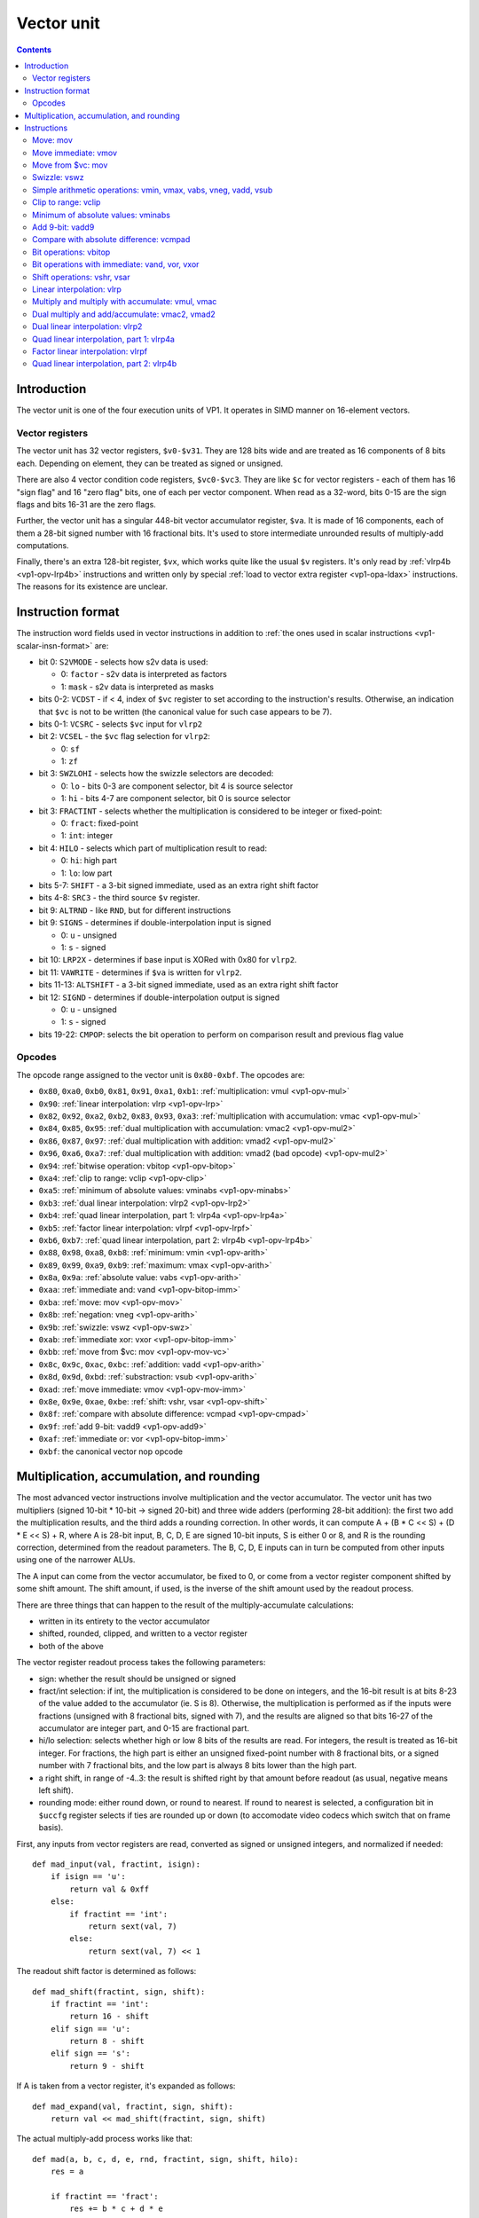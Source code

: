 .. _vp1-vector:

===========
Vector unit
===========

.. contents::


Introduction
============

The vector unit is one of the four execution units of VP1.  It operates in
SIMD manner on 16-element vectors.


.. _vp1-reg-vector:

Vector registers
----------------

The vector unit has 32 vector registers, ``$v0-$v31``.  They are 128 bits wide
and are treated as 16 components of 8 bits each.  Depending on element, they
can be treated as signed or unsigned.

There are also 4 vector condition code registers, ``$vc0-$vc3``.  They are like
``$c`` for vector registers - each of them has 16 "sign flag" and 16 "zero flag"
bits, one of each per vector component.  When read as a 32-word, bits 0-15 are
the sign flags and bits 16-31 are the zero flags.

Further, the vector unit has a singular 448-bit vector accumulator register,
``$va``.  It is made of 16 components, each of them a 28-bit signed number
with 16 fractional bits.  It's used to store intermediate unrounded results
of multiply-add computations.

Finally, there's an extra 128-bit register, ``$vx``, which works quite like
the usual ``$v`` registers.  It's only read by :ref:`vlrp4b <vp1-opv-lrp4b>`
instructions and written only by special :ref:`load to vector extra register
<vp1-opa-ldax>` instructions.  The reasons for its existence are unclear.


.. _vp1-vector-insn-format:

Instruction format
==================

The instruction word fields used in vector instructions in addition to
:ref:`the ones used in scalar instructions <vp1-scalar-insn-format>` are:

- bit 0: ``S2VMODE`` - selects how s2v data is used:

  - 0: ``factor`` - s2v data is interpreted as factors
  - 1: ``mask`` - s2v data is interpreted as masks

- bits 0-2: ``VCDST`` - if < 4, index of ``$vc`` register to set according
  to the instruction's results.  Otherwise, an indication that ``$vc``
  is not to be written (the canonical value for such case appears to be 7).

- bits 0-1: ``VCSRC`` - selects ``$vc`` input for ``vlrp2``

- bit 2: ``VCSEL`` - the ``$vc`` flag selection for ``vlrp2``:

  - 0: ``sf``
  - 1: ``zf``

- bit 3: ``SWZLOHI`` - selects how the swizzle selectors are decoded:

  - 0: ``lo`` - bits 0-3 are component selector, bit 4 is source selector
  - 1: ``hi`` - bits 4-7 are component selector, bit 0 is source selector

- bit 3: ``FRACTINT`` - selects whether the multiplication is considered
  to be integer or fixed-point:

  - 0: ``fract``: fixed-point
  - 1: ``int``: integer

- bit 4: ``HILO`` - selects which part of multiplication result to read:

  - 0: ``hi``: high part
  - 1: ``lo``: low part

- bits 5-7: ``SHIFT`` - a 3-bit signed immediate, used as an extra right shift
  factor

- bits 4-8: ``SRC3`` - the third source ``$v`` register.

- bit 9: ``ALTRND`` - like ``RND``, but for different instructions

- bit 9: ``SIGNS`` - determines if double-interpolation input is signed

  - 0: ``u`` - unsigned
  - 1: ``s`` - signed

- bit 10: ``LRP2X`` - determines if base input is XORed with 0x80 for ``vlrp2``.

- bit 11: ``VAWRITE`` - determines if ``$va`` is written for ``vlrp2``.

- bits 11-13: ``ALTSHIFT`` - a 3-bit signed immediate, used as an extra right
  shift factor

- bit 12: ``SIGND`` - determines if double-interpolation output is signed

  - 0: ``u`` - unsigned
  - 1: ``s`` - signed

- bits 19-22: ``CMPOP``: selects the bit operation to perform on comparison
  result and previous flag value


Opcodes
-------

The opcode range assigned to the vector unit is ``0x80-0xbf``.  The opcodes
are:

- ``0x80``, ``0xa0``, ``0xb0``, ``0x81``, ``0x91``, ``0xa1``, ``0xb1``: :ref:`multiplication: vmul <vp1-opv-mul>`
- ``0x90``: :ref:`linear interpolation: vlrp <vp1-opv-lrp>`
- ``0x82``, ``0x92``, ``0xa2``, ``0xb2``, ``0x83``, ``0x93``, ``0xa3``: :ref:`multiplication with accumulation: vmac <vp1-opv-mul>`
- ``0x84``, ``0x85``, ``0x95``: :ref:`dual multiplication with accumulation: vmac2 <vp1-opv-mul2>`
- ``0x86``, ``0x87``, ``0x97``: :ref:`dual multiplication with addition: vmad2 <vp1-opv-mul2>`
- ``0x96``, ``0xa6``, ``0xa7``: :ref:`dual multiplication with addition: vmad2 (bad opcode) <vp1-opv-mul2>`
- ``0x94``: :ref:`bitwise operation: vbitop <vp1-opv-bitop>`
- ``0xa4``: :ref:`clip to range: vclip <vp1-opv-clip>`
- ``0xa5``: :ref:`minimum of absolute values: vminabs <vp1-opv-minabs>`
- ``0xb3``: :ref:`dual linear interpolation: vlrp2 <vp1-opv-lrp2>`
- ``0xb4``: :ref:`quad linear interpolation, part 1: vlrp4a <vp1-opv-lrp4a>`
- ``0xb5``: :ref:`factor linear interpolation: vlrpf <vp1-opv-lrpf>`
- ``0xb6``, ``0xb7``: :ref:`quad linear interpolation, part 2: vlrp4b <vp1-opv-lrp4b>`
- ``0x88``, ``0x98``, ``0xa8``, ``0xb8``: :ref:`minimum: vmin <vp1-opv-arith>`
- ``0x89``, ``0x99``, ``0xa9``, ``0xb9``: :ref:`maximum: vmax <vp1-opv-arith>`
- ``0x8a``, ``0x9a``: :ref:`absolute value: vabs <vp1-opv-arith>`
- ``0xaa``: :ref:`immediate and: vand <vp1-opv-bitop-imm>`
- ``0xba``: :ref:`move: mov <vp1-opv-mov>`
- ``0x8b``: :ref:`negation: vneg <vp1-opv-arith>`
- ``0x9b``: :ref:`swizzle: vswz <vp1-opv-swz>`
- ``0xab``: :ref:`immediate xor: vxor <vp1-opv-bitop-imm>`
- ``0xbb``: :ref:`move from $vc: mov <vp1-opv-mov-vc>`
- ``0x8c``, ``0x9c``, ``0xac``, ``0xbc``: :ref:`addition: vadd <vp1-opv-arith>`
- ``0x8d``, ``0x9d``, ``0xbd``: :ref:`substraction: vsub <vp1-opv-arith>`
- ``0xad``: :ref:`move immediate: vmov <vp1-opv-mov-imm>`
- ``0x8e``, ``0x9e``, ``0xae``, ``0xbe``: :ref:`shift: vshr, vsar <vp1-opv-shift>`
- ``0x8f``: :ref:`compare with absolute difference: vcmpad <vp1-opv-cmpad>`
- ``0x9f``: :ref:`add 9-bit: vadd9 <vp1-opv-add9>`
- ``0xaf``: :ref:`immediate or: vor <vp1-opv-bitop-imm>`
- ``0xbf``: the canonical vector nop opcode


Multiplication, accumulation, and rounding
==========================================

The most advanced vector instructions involve multiplication and the vector
accumulator.  The vector unit has two multipliers (signed 10-bit * 10-bit
-> signed 20-bit) and three wide adders (performing 28-bit addition): the first
two add the multiplication results, and the third adds a rounding correction.
In other words, it can compute A + (B * C << S) + (D * E << S) + R, where A is
28-bit input, B, C, D, E are signed 10-bit inputs, S is either 0 or 8, and R
is the rounding correction, determined from the readout parameters.  The B, C,
D, E inputs can in turn be computed from other inputs using one of the narrower
ALUs.

The A input can come from the vector accumulator, be fixed to 0, or come from
a vector register component shifted by some shift amount.  The shift amount,
if used, is the inverse of the shift amount used by the readout process.

There are three things that can happen to the result of the multiply-accumulate
calculations:

- written in its entirety to the vector accumulator
- shifted, rounded, clipped, and written to a vector register
- both of the above

The vector register readout process takes the following parameters:

- sign: whether the result should be unsigned or signed
- fract/int selection: if int, the multiplication is considered to be done
  on integers, and the 16-bit result is at bits 8-23 of the value added
  to the accumulator (ie. S is 8).  Otherwise, the multiplication is performed
  as if the inputs were fractions (unsigned with 8 fractional bits, signed
  with 7), and the results are aligned so that bits 16-27 of the accumulator
  are integer part, and 0-15 are fractional part.
- hi/lo selection: selects whether high or low 8 bits of the results are read.
  For integers, the result is treated as 16-bit integer.  For fractions, the
  high part is either an unsigned fixed-point number with 8 fractional bits,
  or a signed number with 7 fractional bits, and the low part is always 8 bits
  lower than the high part.
- a right shift, in range of -4..3: the result is shifted right by that amount
  before readout (as usual, negative means left shift).
- rounding mode: either round down, or round to nearest.  If round to nearest
  is selected, a configuration bit in ``$uccfg`` register selects if ties are
  rounded up or down (to accomodate video codecs which switch that on frame
  basis).

First, any inputs from vector registers are read, converted as signed or
unsigned integers, and normalized if needed::

    def mad_input(val, fractint, isign):
        if isign == 'u':
            return val & 0xff
        else:
            if fractint == 'int':
                return sext(val, 7)
            else:
                return sext(val, 7) << 1

The readout shift factor is determined as follows::

    def mad_shift(fractint, sign, shift):
        if fractint == 'int':
            return 16 - shift
        elif sign == 'u':
            return 8 - shift
        elif sign == 's':
            return 9 - shift

If A is taken from a vector register, it's expanded as follows::

    def mad_expand(val, fractint, sign, shift):
        return val << mad_shift(fractint, sign, shift)

The actual multiply-add process works like that::

    def mad(a, b, c, d, e, rnd, fractint, sign, shift, hilo):
        res = a

        if fractint == 'fract':
            res += b * c + d * e
        else:
            res += (b * c + d * e) << 8

        # rounding correction
        if rnd == 'rn':

            # determine the final readout shift
            if hilo == 'lo':
                rshift = mad_shift(fractint, sign, shift) - 8
            else:
                rshift = mad_shift(fractint, sign, shift)

            # only add rounding correction if there's going to be an actual
            # right shift
            if rshift > 0:
                res += 1 << (rshift - 1)
                if $uccfg.tiernd == 'down':
                    res -= 1

        # the accumulator is only 28 bits long, and it wraps
        return sext(res, 27)

And the readout process is::

    def mad_read(val, fractint, sign, shift, hilo):
        # first, shift it to the position
        rshift = mad_shift(fractint, sign, shift) - 8
        if rshift >= 0:
            res = val >> rshift
        else:
            res = val << -rshift

        # second, clip to 16-bit signed or unsigned
        if sign == 'u':
            if res < 0:
                res = 0
            if res > 0xffff:
                res = 0xffff
        else:
            if res < -0x8000:
                res = -0x8000
            if res > 0x7fff:
                res = 0x7fff

        # finally, extract high/low part of the final result
        if hilo == 'hi':
            return res >> 8 & 0xff
        else:
            return res & 0xff

Note that high/low selection, apart from actual result readout, also affects
the rounding computation.  This means that, if rounding is desired and
the full 16-bit result is to be read, the low part should be read first with
rounding (which will add the rounding correction to the accumulator) and
then the high part should be read without rounding (since the rounding
correction is already applied).


Instructions
============


.. _vp1-opv-mov:

Move: mov
---------

Copies one register to another.  ``$vc`` output supported for zero flag only.

Instructions:
    =========== ================================= ========
    Instruction Operands                          Opcode
    =========== ================================= ========
    ``mov``     ``[$vc[VCDST]] $v[DST] $v[SRC1]`` ``0xba``
    =========== ================================= ========
Operation:
    ::

        for idx in range(16):
            $v[DST][idx] = $v[SRC1][idx]
            if VCDST < 4:
                $vc[VCDST].sf[idx] = 0
                $vc[VCDST].zf[idx] = $v[DST][idx] == 0


.. _vp1-opv-mov-imm:

Move immediate: vmov
--------------------

Loads an 8-bit immediate to each component of destination.  ``$vc`` output
is fully supported, with sign flag set to bit 7 of the value.

Instructions:
    =========== ============================= ========
    Instruction Operands                      Opcode
    =========== ============================= ========
    ``vmov``    ``[$vc[VCDST]] $v[DST] BIMM`` ``0xad``
    =========== ============================= ========
Operation:
    ::

        for idx in range(16):
            $v[DST][idx] = BIMM
            if VCDST < 4:
                $vc[VCDST].sf[idx] = BIMM >> 7 & 1
                $vc[VCDST].zf[idx] = BIMM == 0


.. _vp1-opv-mov-vc:

Move from $vc: mov
------------------

Reads the contents of all ``$vc`` registers to a selected vector register.
Bytes 0-3 correspond to ``$vc0``, bytes 4-7 to ``$vc1``, and so on.  The sign
flags are in bytes 0-1, and the zero flags are in bytes 2-3.

Instructions:
    =========== ================= ========
    Instruction Operands          Opcode
    =========== ================= ========
    ``mov``     ``$v[DST] $vc``   ``0xbb``
    =========== ================= ========
Operation:
    ::

        for idx in range(4):
            $v[DST][idx * 4] = $vc[idx].sf & 0xff;
            $v[DST][idx * 4 + 1] = $vc[idx].sf >> 8 & 0xff;
            $v[DST][idx * 4 + 2] = $vc[idx].zf & 0xff;
            $v[DST][idx * 4 + 3] = $vc[idx].zf >> 8 & 0xff;


.. _vp1-opv-swz:

Swizzle: vswz
-------------

Performs a swizzle, also known as a shuffle: builds a result vector from
arbitrarily selected components of two input vectors.  There are three
source vectors: sources 1 and 2 supply the data to be used, while source 3
selects the mapping of output vector components to input vector components.
Each component of source 3 consists of source selector and component selector.
They select the source (1 or 2) and its component that will be used as
the corresponding component of the result.

Instructions:
    =========== =================================================== ========
    Instruction Operands                                            Opcode
    =========== =================================================== ========
    ``vswz``    ``SWZLOHI $v[DST] $v[SRC1] $v[SRC2] $v[SRC3]``      ``0x9b``
    =========== =================================================== ========
Operation:
    ::

        for idx in range(16):
            # read the component and source selectors
            if SWZLOHI == 'lo':
                comp = $v[SRC3][idx] & 0xf
                src = $v[SRC3][idx] >> 4 & 1
            else:
                comp = $v[SRC3][idx] >> 4 & 0xf
                src = $v[SRC3][idx] & 1

            # read the source & component
            if src == 0:
                $v[DST][idx] = $v[SRC1][comp]
            else:
                $v[DST][idx] = $v[SRC2][comp]


.. _vp1-opv-arith:

Simple arithmetic operations: vmin, vmax, vabs, vneg, vadd, vsub
----------------------------------------------------------------

Those perform the corresponding operation (minumum, maximum, absolute value,
negation, addition, substraction) in SIMD manner on 8-bit signed or unsigned
numbers from one or two sources.  Source 1 is always a register selected by
``SRC1`` bitfield.  Source 2, if it is used (ie. instruction is not ``vabs``
nor ``vneg``), is either a register selected by ``SRC2`` bitfield, or
immediate taken from ``BIMM`` bitfield.

Most of these instructions come in signed and unsigned variants and both
perform result clipping.  The exception is ``vneg``, which only has a signed
version.  Note that ``vabs`` is rather uninteresting in its unsigned variant
(it's just the identity function).  Note that ``vsub`` lacks a signed version
with immediat: it can be replaced with ``vadd`` with negated immediate.

``$vc`` output is fully supported.  For signed variants, the sign flag output
is the sign of the result.  For unsigned variants, the sign flag is used as
an overflow flag: it's set if the true unclipped result is not in ``0..0xff``
range.

Instructions:
    =========== ========================================== ========
    Instruction Operands                                   Opcode
    =========== ========================================== ========
    ``vmin s``  ``[$vc[VCDST]] $v[DST] $v[SRC1] $v[SRC2]`` ``0x88``
    ``vmax s``  ``[$vc[VCDST]] $v[DST] $v[SRC1] $v[SRC2]`` ``0x89``
    ``vabs s``  ``[$vc[VCDST]] $v[DST] $v[SRC1]``          ``0x8a``
    ``vneg s``  ``[$vc[VCDST]] $v[DST] $v[SRC1]``          ``0x8b``
    ``vadd s``  ``[$vc[VCDST]] $v[DST] $v[SRC1] $v[SRC2]`` ``0x8c``
    ``vsub s``  ``[$vc[VCDST]] $v[DST] $v[SRC1] $v[SRC2]`` ``0x8d``
    ``vmin u``  ``[$vc[VCDST]] $v[DST] $v[SRC1] $v[SRC2]`` ``0x98``
    ``vmax u``  ``[$vc[VCDST]] $v[DST] $v[SRC1] $v[SRC2]`` ``0x99``
    ``vabs u``  ``[$vc[VCDST]] $v[DST] $v[SRC1]``          ``0x9a``
    ``vadd u``  ``[$vc[VCDST]] $v[DST] $v[SRC1] $v[SRC2]`` ``0x9c``
    ``vsub u``  ``[$vc[VCDST]] $v[DST] $v[SRC1] $v[SRC2]`` ``0x9d``
    ``vmin s``  ``[$vc[VCDST]] $v[DST] $v[SRC1] BIMM``     ``0xa8``
    ``vmax s``  ``[$vc[VCDST]] $v[DST] $v[SRC1] BIMM``     ``0xa9``
    ``vadd s``  ``[$vc[VCDST]] $v[DST] $v[SRC1] BIMM``     ``0xac``
    ``vmin u``  ``[$vc[VCDST]] $v[DST] $v[SRC1] BIMM``     ``0xb8``
    ``vmax u``  ``[$vc[VCDST]] $v[DST] $v[SRC1] BIMM``     ``0xb9``
    ``vadd u``  ``[$vc[VCDST]] $v[DST] $v[SRC1] BIMM``     ``0xbc``
    ``vsub u``  ``[$vc[VCDST]] $v[DST] $v[SRC1] BIMM``     ``0xbd``
    =========== ========================================== ========
Operation:
    ::

        for idx in range(16):
            s1 = $v[SRC1][idx]
            if opcode & 0x20:
                s2 = BIMM
            else:
                s2 = $v[SRC2][idx]

            if opcode & 0x10:
                # unsigned
                s1 &= 0xff
                s2 &= 0xff
            else:
                # signed
                s1 = sext(s1, 7)
                s2 = sext(s2, 7)

            if op == 'vmin':
                res = min(s1, s2)
            elif op == 'vmax':
                res = max(s1, s2)
            elif op == 'vabs':
                res = abs(s1)
            elif op == 'vneg':
                res = -s1
            elif op == 'vadd':
                res = s1 + s2
            elif op == 'vsub':
                res = s1 - s2

            sf = 0
            if opcode & 0x10:
                # unsigned: clip to 0..0xff
                if res < 0:
                    res = 0
                    sf = 1
                if res > 0xff:
                    res = 0xff
                    sf = 1
            else:
                # signed: clip to -0x80..0x7f
                if res < 0:
                    sf = 1
                if res < -0x80:
                    res = -0x80
                if res > 0x7f:
                    res = 0x7f

            $v[DST][idx] = res

            if VCDST < 4:
                $vc[VCDST].sf[idx] = sf
                $vc[VCDST].zf[idx] = res == 0


.. _vp1-opv-clip:

Clip to range: vclip
--------------------

Performs a SIMD range clipping operation: first source is the value to clip,
second and third sources are the range endpoints.  Or, equivalently,
calculates the median of three inputs.  ``$vc`` output is supported, with
the sign flag set if clipping was performed (value equal to range endpoint
is considered to be clipped) or the range is improper (second endpoint not
larger than the first).  All inputs are treated as signed.

Instructions:
    =========== =================================================== ========
    Instruction Operands                                            Opcode
    =========== =================================================== ========
    ``vclip``   ``[$vc[VCDST]] $v[DST] $v[SRC1] $v[SRC2] $v[SRC3]`` ``0xa4``
    =========== =================================================== ========
Operation:
    ::

        for idx in range(16):
            s1 = sext($v[SRC1][idx], 7)
            s2 = sext($v[SRC2][idx], 7)
            s3 = sext($v[SRC3][idx], 7)

            sf = 0

            # determine endpoints
            if s2 < s3:
                # proper order
                start = s2
                end = s3
            else:
                # reverse order
                start = s3
                end = s2
                sf = 1

            # and clip
            res = s1
            if res <= start:
                res = start
                sf = 1
            if res >= end:
                res = end
                sf = 1

            $v[DST][idx] = res

            if VCDST < 4:
                $vc[VCDST].sf[idx] = sf
                $vc[VCDST].zf[idx] = res == 0


.. _vp1-opv-minabs:

Minimum of absolute values: vminabs
-----------------------------------

Performs ``min(abs(a), abs(b))``.  Both inputs are treated as signed.
``$vc`` output is supported for zero flag only.  The result is clipped
to ``0..0x7f`` range (which only matters if both inputs are ``-0x80``).

Instructions:
    =========== ========================================== ========
    Instruction Operands                                   Opcode
    =========== ========================================== ========
    ``vminabs`` ``[$vc[VCDST]] $v[DST] $v[SRC1] $v[SRC2]`` ``0xa5``
    =========== ========================================== ========
Operation:
    ::

        for idx in range(16):
            s1 = sext($v[SRC1][idx], 7)
            s2 = sext($v[SRC2][idx], 7)

            res = min(abs(s1, s2))

            if res > 0x7f:
                res = 0x7f

            $v[DST][idx] = res

            if VCDST < 4:
                $vc[VCDST].sf[idx] = 0
                $vc[VCDST].zf[idx] = res == 0


.. _vp1-opv-add9:

Add 9-bit: vadd9
----------------

Performs an 8-bit unsigned + 9-bit signed addition (ie. exactly what's needed
for motion compensation).  The first source provides the 8-bit inputs, while
the second and third are uniquely treated as vectors of 8 16-bit components
(of which only low 9 are actually used).  Second source provides components
0-7, and third provides 8-15.  The result is unsigned and clipped. ``$vc``
output is supported, with sign flag set to 1 if the true result was out of
8-bit unsigned range.

Instructions:
    =========== =================================================== ========
    Instruction Operands                                            Opcode
    =========== =================================================== ========
    ``vadd9``   ``[$vc[VCDST]] $v[DST] $v[SRC1] $v[SRC2] $v[SRC3]`` ``0x9f``
    =========== =================================================== ========
Operation:
    ::

        for idx in range(16):
            # read source 1
            s1 = $v[SRC1][idx]

            if idx < 8:
                # 0-7: SRC2
                s2l = $v[SRC2][idx * 2]
                s2h = $v[SRC2][idx * 2 + 1]
            else:
                # 8-15: SRC3
                s2l = $v[SRC3][(idx - 8) * 2]
                s2h = $v[SRC3][(idx - 8) * 2 + 1]

            # read as 9-bit signed number
            s2 = sext(s2h << 8 | s2l, 8)

            # add
            res = s1 + s2

            # clip
            sf = 0
            if res > 0xff:
                sf = 1
                res = 0xff
            if res < 0:
                sf = 1
                res = 0

            $v[DST][idx] = res

            if VCDST < 4:
                $vc[VCDST].sf[idx] = sf
                $vc[VCDST].zf[idx] = res == 0


.. _vp1-opv-cmpad:

Compare with absolute difference: vcmpad
----------------------------------------

This instruction performs the following operations:

- substract source 1.1 from source 2
- take the absolute value of the difference
- compare the result with source 1.2
- if equal, set zero flag of selected ``$vc`` output
- set sign flag of ``$vc`` output to :ref:`an arbitrary bitwise operation
  <bitop>` of s2v ``$vc`` input and "less than" comparison result

All inputs are treated as unsigned.  If s2v scalar instruction is not used
together with this instruction, ``$vc`` input defaults to sign flag of
the ``$vc`` register selected as output, with no transformation.

This instruction has two sources: source 1 is a register pair, while source 2
is a single register.  The second register of the pair is selected by ORing
1 to the index of the first register of the pair.  Source 2 is selected by
mangled field ``SRC2S``.

Instructions:
    =========== =================================================== ========
    Instruction Operands                                            Opcode
    =========== =================================================== ========
    ``vcmppad`` ``CMPOP [$vc[VCDST]] $v[SRC1]d $v[SRC2S]``          ``0x8f``
    =========== =================================================== ========
Operation:
    ::

        if s2v.vcsel.valid:
            vcin = s2v.vcmask
        else:
            vcin = $vc[VCDST & 3].sf

        for idx in range(16):
            ad = abs($v[SRC2S][idx] - $v[SRC1][idx])
            other = $v[SRC1 | 1][idx]

            if VCDST < 4:
                $vc[VCDST].sf[idx] = sf
                $vc[VCDST].zf[idx] = ad == bitop(CMPOP, vcin >> idx & 1, ad < other)


.. _vp1-opv-bitop:

Bit operations: vbitop
----------------------

Performs an :ref:`arbitrary two-input bit operation <bitop>` on two registers.
``$vc`` output supported for zero flag only.

Instructions:
    =========== =============================================== ========
    Instruction Operands                                        Opcode
    =========== =============================================== ========
    ``vbitop``  ``BITOP [$vc[CDST]] $v[DST] $v[SRC1] $v[SRC2]`` ``0x94``
    =========== =============================================== ========
Operation:
    ::

        for idx in range(16):
            s1 = $v[SRC1][idx]
            s2 = $v[SRC2][idx]

            res = bitop(BITOP, s2, s1) & 0xff

            $v[DST][idx] = res
            if VCDST < 4:
                $vc[VCDST].sf[idx] = 0
                $vc[VCDST].zf[idx] = res == 0


.. _vp1-opv-bitop-imm:

Bit operations with immediate: vand, vor, vxor
----------------------------------------------

Performs a given bitwise operation on a register and an 8-bit immediate
replicated for each component.  ``$vc`` output supported for zero flag only.

Instructions:
    =========== ====================================== ========
    Instruction Operands                               Opcode
    =========== ====================================== ========
    ``vand``    ``[$vc[VCDST]] $v[DST] $v[SRC1] BIMM`` ``0xaa``
    ``vxor``    ``[$vc[VCDST]] $v[DST] $v[SRC1] BIMM`` ``0xab``
    ``vor``     ``[$vc[VCDST]] $v[DST] $v[SRC1] BIMM`` ``0xaf``
    =========== ====================================== ========
Operation:
    ::

        for idx in range(16):
            s1 = $v[SRC1][idx]

            if op == 'vand':
                res = s1 & BIMM
            elif op == 'vxor':
                res = s1 ^ BIMM
            elif op == 'vor':
                res = s1 | BIMM

            $v[DST][idx] = res
            if VCDST < 4:
                $vc[VCDST].sf[idx] = 0
                $vc[VCDST].zf[idx] = res == 0


.. _vp1-opv-shift:

Shift operations: vshr, vsar
----------------------------

Performs a SIMD right shift, like the :ref:`scalar bytewise shift instruction
<vp1-ops-byte-shift>`.  ``$vc`` output is fully supported, with bit 7 of the
result used as the sign flag.

Instructions:
    =========== =========================================== ========
    Instruction Operands                                    Opcode
    =========== =========================================== ========
    ``vsar``    ``[$vc[VCDST]] $v[DST] $v[SRC1] $v[SRC2]``  ``0x8e``
    ``vshr``    ``[$vc[VCDST]] $v[DST] $v[SRC1] $v[SRC2]``  ``0x9e``
    ``vsar``    ``[$vc[VCDST]] $v[DST] $v[SRC1] BIMM``      ``0xae``
    ``vshr``    ``[$vc[VCDST]] $v[DST] $v[SRC1] BIMM``      ``0xbe``
    =========== =========================================== ========
Operation:
    ::

        for idx in range(16):
            s1 = $v[SRC1][idx]
            if opcode & 0x20:
                s2 = BIMM
            else:
                s2 = $v[SRC2][idx]

            if opcode & 0x10:
                # unsigned
                s1 &= 0xff
            else:
                # signed
                s1 = sext(s1, 7)

            shift = sext(s2, 3)

            if shift < 0:
                res = s1 << -shift
            else:
                res = s1 >> shift

            $v[DST][idx] = res

            if VCDST < 4:
                $vc[VCDST].sf[idx] = res >> 7 & 1
                $vc[VCDST].zf[idx] = res == 0

.. _vp1-opv-lrp:

Linear interpolation: vlrp
--------------------------

A SIMD linear interpolation instruction.  Takes two sources: a register pair
containing the two values to interpolate, and a register containing the
interpolation factor.  The result is basically ``SRC1.1 * (SRC2 >> SHIFT) +
SRC1.2 * (1 - (SRC2 >> SHIFT))``.  All inputs are unsigned fractions.

Instructions:
    =========== =========================================== ========
    Instruction Operands                                    Opcode
    =========== =========================================== ========
    ``vlrp``    ``RND SHIFT $v[DST] $v[SRC1]d $v[SRC2]``    ``0x90``
    =========== =========================================== ========
Operation:
    ::

        for idx in range(16):
            val1 = $v[SRC1][idx]
            val2 = $v[SRC1 | 1][idx]
            a = mad_expand(val2, 'fract', 'u', SHIFT)
            res = mad(a, val1 - val2, $v[SRC2][idx], 0, 0, RND, 'fract', 'u', SHIFT, 'hi')
            $v[DST][idx] = mad_read(res, 'fract', 'u', SHIFT, 'hi')


.. _vp1-opv-mul:

Multiply and multiply with accumulate: vmul, vmac
-------------------------------------------------

Performs a simple multiplication of two sources (but with the full set of weird
options available).  The result is either added to the vector accumulator
(``vmac``) or replaces it (``vmul``).  The result can additionally be read
to a vector register, but doesn't have to be.

The instructions come in many variants: they can store the result in a vector
register or not, have unsigned or signed output, and register or immediate
second source.  The set of available combinations is incomplete, however:
while the ``$v``-writing variants have all combinations available, there are
no unsigned variants of register-register ``vmul`` with no ``$v`` write, nor
unsigned register-immediate ``vmac`` with no ``$v`` write.  Also, unsigned
register-immediate ``vmul`` with no ``$v`` output is a :ref:`bad opcode
<vp1-bad-opcode>`.

Instructions:
    =========== ================================================================= ========
    Instruction Operands                                                          Opcode
    =========== ================================================================= ========
    ``vmul s``  ``RND FRACTINT SHIFT HILO # SIGN1 $v[SRC1] SIGN2 $v[SRC2]``       ``0x80``
    ``vmul s``  ``RND FRACTINT SHIFT HILO # SIGN1 $v[SRC1] SIGN2 BIMMMUL``        ``0xa0``
    ``vmul u``  ``RND FRACTINT SHIFT HILO # SIGN1 $v[SRC1] SIGN2 BIMMBAD``        ``0xb0`` (bad opcode)
    ``vmul s``  ``RND FRACTINT SHIFT HILO $v[DST] SIGN1 $v[SRC1] SIGN2 $v[SRC2]`` ``0x81``
    ``vmul u``  ``RND FRACTINT SHIFT HILO $v[DST] SIGN1 $v[SRC1] SIGN2 $v[SRC2]`` ``0x91``
    ``vmul s``  ``RND FRACTINT SHIFT HILO $v[DST] SIGN1 $v[SRC1] SIGN2 BIMMMUL``  ``0xa1``
    ``vmul u``  ``RND FRACTINT SHIFT HILO $v[DST] SIGN1 $v[SRC1] SIGN2 BIMMMUL``  ``0xb1``
    ``vmac s``  ``RND FRACTINT SHIFT HILO $v[DST] SIGN1 $v[SRC1] SIGN2 $v[SRC2]`` ``0x82``
    ``vmac u``  ``RND FRACTINT SHIFT HILO $v[DST] SIGN1 $v[SRC1] SIGN2 $v[SRC2]`` ``0x92``
    ``vmac s``  ``RND FRACTINT SHIFT HILO $v[DST] SIGN1 $v[SRC1] SIGN2 BIMMMUL``  ``0xa2``
    ``vmac u``  ``RND FRACTINT SHIFT HILO $v[DST] SIGN1 $v[SRC1] SIGN2 BIMMMUL``  ``0xb2``
    ``vmac s``  ``RND FRACTINT SHIFT HILO # SIGN1 $v[SRC1] SIGN2 $v[SRC2]``       ``0x83``
    ``vmac u``  ``RND FRACTINT SHIFT HILO # SIGN1 $v[SRC1] SIGN2 $v[SRC2]``       ``0x93``
    ``vmac s``  ``RND FRACTINT SHIFT HILO # SIGN1 $v[SRC1] SIGN2 BIMMMUL``        ``0xa3``
    =========== ================================================================= ========
Operation:
    ::

        for idx in range(16):
            # read inputs
            s1 = $v[SRC1][idx]
            if opcode & 0x20:
                if op == 0x30:
                    s2 = BIMMBAD
                else:
                    s2 = BIMMMUL << 2
            else:
                s2 = $v[SRC2][idx]

            # convert inputs
            s1 = mad_input(s1, FRACTINT, SIGN1)
            s2 = mad_input(s2, FRACTINT, SIGN2)

            # do the computation
            if op == 'vmac':
                a = $va[idx]
            else:
                a = 0
            res = mad(a, s1, s2, 0, 0, RND, FRACTINT, op.sign, SHIFT, HILO)

            # write result
            $va[idx] = res
            if DST is not None:
                $v[DST][idx] = mad_read(res, FRACTINT, op.sign, SHIFT, HILO)


.. _vp1-opv-mul2:

Dual multiply and add/accumulate: vmac2, vmad2
----------------------------------------------

Performs two multiplications and adds the result to a given source or to
the vector accumulator.  The result is written to the vector accumulator
and can also be written to a ``$v`` register.  For each multiplication,
one input is a register source, and the other is s2v factor.  The register
sources for the multiplications are a register pair.  The s2v sources
for the multiplications are either s2v factors (one factor from each pair
is selected  according to s2v ``$vc`` input) or 0/1 as decided by s2v
mask.

The instructions come in signed and unsigned variants.  Apart from some
bad opcodes (which overlay ``SRC3`` with mad param fields), only ``$v``
writing versions have unsigned variants.

Instructions:
    =========== ========================================================================== ========
    Instruction Operands                                                                   Opcode
    =========== ========================================================================== ========
    ``vmad2 s`` ``S2VMODE RND FRACTINT SHIFT HILO # SIGN1 $v[SRC1]d SIGN2 $v[SRC2]``       ``0x84``
    ``vmad2 s`` ``S2VMODE RND FRACTINT SHIFT HILO $v[DST] SIGN1 $v[SRC1]d SIGN2 $v[SRC2]`` ``0x85``
    ``vmad2 u`` ``S2VMODE RND FRACTINT SHIFT HILO $v[DST] SIGN1 $v[SRC1]d SIGN2 $v[SRC2]`` ``0x95``
    ``vmac2 s`` ``S2VMODE RND FRACTINT SHIFT HILO # SIGN1 $v[SRC1]d``                      ``0x86``
    ``vmac2 u`` ``S2VMODE RND FRACTINT SHIFT HILO # SIGN1 $v[SRC1] $v[SRC3]``              ``0x96`` (bad opcode)
    ``vmac2 s`` ``S2VMODE RND FRACTINT SHIFT HILO # SIGN1 $v[SRC1] $v[SRC3]``              ``0xa6`` (bad opcode)
    ``vmac2 s`` ``S2VMODE RND FRACTINT SHIFT HILO $v[DST] SIGN1 $v[SRC1]d``                ``0x87``
    ``vmac2 u`` ``S2VMODE RND FRACTINT SHIFT HILO $v[DST] SIGN1 $v[SRC1]d``                ``0x97``
    ``vmac2 s`` ``S2VMODE RND FRACTINT SHIFT HILO $v[DST] SIGN1 $v[SRC1] $v[SRC3]``        ``0xa7`` (bad opcode)
    =========== ========================================================================== ========
Operation:
    ::

        for idx in range(16):
            # read inputs
            s11 = $v[SRC1][idx]
            if opcode in (0x96, 0xa6, 0xa7):
                # one of the bad opcodes
                s12 = $v[SRC3][idx]
            else:
                s12 = $v[SRC1 | 1][idx]

            s2 = $v[SRC2][idx]

            # convert inputs
            s11 = mad_input(s11, FRACTINT, SIGN1)
            s12 = mad_input(s12, FRACTINT, SIGN1)
            s2 = mad_input(s2, FRACTINT, SIGN2)

            # prepare A value
            if op == 'vmad2':
                a = mad_expand(s2, FRACTINT, sign, SHIFT)
            else:
                a = $va[idx]

            # prepare factors
            if S2VMODE == 'mask':
                if s2v.mask[0] & 1 << idx:
                    f1 = 0x100
                else:
                    f1 = 0
                if s2v.mask[1] & 1 << idx:
                    f2 = 0x100
                else:
                    f2 = 0
            else:
                # 'factor'
                cc = s2v.vcmask >> idx & 1
                f1 = s2v.factor[0 | cc]
                f2 = s2v.factor[2 | cc]

            # do the operation
            res = mad(a, s11, f1, s12, f2, RND, FRACTINT, sign, SHIFT, HILO)

            # write result
            $va[idx] = res
            if DST is not None:
                $v[DST][idx] = mad_read(res, FRACTINT, op.sign, SHIFT, HILO)


.. _vp1-opv-lrp2:

Dual linear interpolation: vlrp2
--------------------------------

This instruction performs the following steps:

- read a quad register source selected by ``SRC1``
- rotate the source quad by the amount selected by bits 4-5 of a selected ``$c``
  register
- for each component:

  - treat register 0 of the quad as function value at (0, 0)
  - treat register 2 as value at (1, 0)
  - treat register 3 as value at (0, 1)
  - select a pair of factors from s2v input based on selected flag of selected
    ``$vc`` register
  - treat the factors as a coordinate pair and interpolate function value at
    these coordinates
  - write result to ``$v`` register and optionally ``$va``

The inputs and outputs may be signed or unsigned.  A shift and rounding mode
can be selected.  Additionally, there's an option to XOR register 0 with 0x80
before use as the base value (but not for the differences used in
interpolation).  Don't ask me.

Instructions:
    =========== =================================================================================== ========
    Instruction Operands                                                                            Opcode
    =========== =================================================================================== ========
    ``vlrp2``   ``SIGND VAWRITE RND SHIFT $v[DST] SIGNS LRP2X $v[SRC1]q $c[COND] $vc[VCSRC] VCSEL`` ``0xb3``
    =========== =================================================================================== ========
Operation:
    ::

        # a function selecting the factors
        def get_lrp2_factors(idx):
            if VCSEL == 'sf':
                vcmask = $vc[VCSRC].sf
            else:
                vcmask = $vc[VCSRC].zf

            cc = vcmask >> idx & 1;
            f1 = s2v.factor[0 | cc]
            f2 = s2v.factor[2 | cc]

            return f1, f2

        # determine rotation
        rot = $c[COND] >> 4 & 3

        for idx in range(16):
            # read inputs, maybe do the xor
            s10x = s10 = $v[(SRC1 & 0x1c) | ((SRC1 + rot) & 3)][idx]
            s12 = $v[(SRC1 & 0x1c) | ((SRC1 + rot + 2) & 3)][idx]
            s13 = $v[(SRC1 & 0x1c) | ((SRC1 + rot + 3) & 3)][idx]
            if LRP2X:
                s10x ^= 0x80

            # convert inputs if necessary
            s10 = mad_input(s10, 'fract', SIGNS)
            s12 = mad_input(s12, 'fract', SIGNS)
            s13 = mad_input(s13, 'fract', SIGNS)
            s10x = mad_input(s10x, 'fract', SIGNS)

            # do it
            a = mad_expand(s10x, 'fract', SIGND, SHIFT)
            f1, f2 = get_lrp2_factors(idx)
            res = mad(a, s12 - s10, f1, s13 - s10, f2, RND, 'fract', SIGND, SHIFT, 'hi')

            # write outputs
            if VAWRITE:
                $va[idx] = res
            $v[DST][idx] = mad_read(res, 'fract', SIGND, SHIFT, 'hi')


.. _vp1-opv-lrp4a:

Quad linear interpolation, part 1: vlrp4a
-----------------------------------------

Works like the previous variant, but only outputs to ``$va`` and lacks some
flags.  Both outputs and inputs are unsigned.

Instructions:
    =========== =================================================== ========
    Instruction Operands                                            Opcode
    =========== =================================================== ========
    ``vlrp4a``  ``RND SHIFT # $v[SRC1]q $c[COND] $vc[VCSRC] VCSEL`` ``0xb4``
    =========== =================================================== ========
Operation:
    ::

        rot = $c[COND] >> 4 & 3

        for idx in range(16):

            s10 = $v[(SRC1 & 0x1c) | ((SRC1 + rot) & 3)][idx]
            s12 = $v[(SRC1 & 0x1c) | ((SRC1 + rot + 2) & 3)][idx]
            s13 = $v[(SRC1 & 0x1c) | ((SRC1 + rot + 3) & 3)][idx]

            a = mad_expand(s10, 'fract', 'u', SHIFT)
            f1, f2 = get_lrp2_factors(idx)

            $va[idx] = mad(a, s12 - s10, f1, s13 - s10, f2, RND, 'fract', 'u', SHIFT, 'lo')


.. _vp1-opv-lrpf:

Factor linear interpolation: vlrpf
----------------------------------

Has similiar input processing to ``vlrp2``, but instead uses source 1 registers
2 and 3 to interpolate s2v input.  Result is ``SRC2 + SRC1.2 * F1 + SRC1.3 *
(F2 - F1)``.

Instructions:
    =========== ============================================================ ========
    Instruction Operands                                                     Opcode
    =========== ============================================================ ========
    ``vlrpf``   ``RND SHIFT # $v[SRC1]q $c[COND] $v[SRC2] $vc[VCSRC] VCSEL`` ``0xb5``
    =========== ============================================================ ========
Operation:
    ::

        rot = $c[COND] >> 4 & 3

        for idx in range(16):

            s12 = $v[(SRC1 & 0x1c) | ((SRC1 + rot + 2) & 3)][idx]
            s13 = $v[(SRC1 & 0x1c) | ((SRC1 + rot + 3) & 3)][idx]
            s2 = sext($v[SRC2][idx], 7)

            a = mad_expand(s2, 'fract', 'u', SHIFT)
            f1, f2 = get_lrp2_factors(idx)

            $va[idx] = mad(a, s12 - s13, f1, s13, f2, RND, 'fract', 'u', SHIFT, 'lo')


.. _vp1-opv-lrp4b:

Quad linear interpolation, part 2: vlrp4b
-----------------------------------------

Can be used together with ``vlrp4a`` for quad linear interpolation.  First
s2v factor is the interpolation coefficient for register 1, and second factor
is the interpolation coefficient for the extra register (``$vx``).

Alternatively, can be coupled with ``vlrpf``.

Instructions:
    ============ ==================================================================== ========
    Instruction  Operands                                                             Opcode
    ============ ==================================================================== ========
    ``vlrp4b u`` ``ALTRND ALTSHIFT $v[DST] $v[SRC1]q $c[COND] SLCT $vc[VCSRC] VCSEL`` ``0xb6``
    ``vlrp4b s`` ``ALTRND ALTSHIFT $v[DST] $v[SRC1]q $c[COND] SLCT $vc[VCSRC] VCSEL`` ``0xb7``
    ============ ==================================================================== ========
Operation:
    ::

        for idx in range(16):
            if SLCT == 4:
                    rot = $c[COND] >> 4 & 3
                    s10 = $v[(SRC1 & 0x1c) | ((SRC1 + rot) & 3)][idx]
                    s11 = $v[(SRC1 & 0x1c) | ((SRC1 + rot + 1) & 3)][idx]
            else:
                    adjust = $c[COND] >> SLCT & 1
                    s10 = s11 = $v[src1 ^ adjust][idx]

            f1, f2 = get_lrp2_factors(idx)

            res = mad($va[idx], s11 - s10, f1, $vx[idx] - s10, f2, ALTRND, 'fract', op.sign, ALTSHIFT, 'hi')

            $va[idx] = res
            $v[DST][idx] = mad_read(res, 'fract', op.sign, ALTSHIFT, 'hi')
